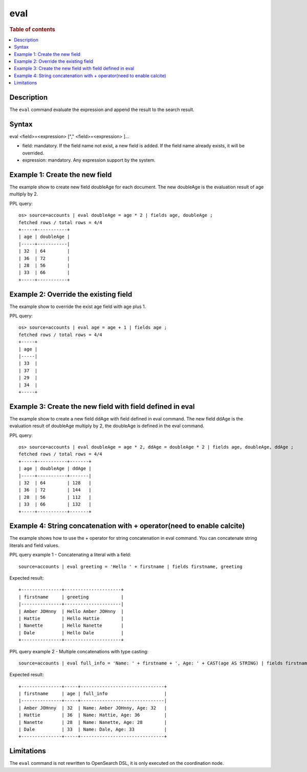 =============
eval
=============

.. rubric:: Table of contents

.. contents::
   :local:
   :depth: 2


Description
============
| The ``eval`` command evaluate the expression and append the result to the search result.


Syntax
============
eval <field>=<expression> ["," <field>=<expression> ]...

* field: mandatory. If the field name not exist, a new field is added. If the field name already exists, it will be overrided.
* expression: mandatory. Any expression support by the system.

Example 1: Create the new field
===============================

The example show to create new field doubleAge for each document. The new doubleAge is the evaluation result of age multiply by 2.

PPL query::

    os> source=accounts | eval doubleAge = age * 2 | fields age, doubleAge ;
    fetched rows / total rows = 4/4
    +-----+-----------+
    | age | doubleAge |
    |-----+-----------|
    | 32  | 64        |
    | 36  | 72        |
    | 28  | 56        |
    | 33  | 66        |
    +-----+-----------+


Example 2: Override the existing field
======================================

The example show to override the exist age field with age plus 1.

PPL query::

    os> source=accounts | eval age = age + 1 | fields age ;
    fetched rows / total rows = 4/4
    +-----+
    | age |
    |-----|
    | 33  |
    | 37  |
    | 29  |
    | 34  |
    +-----+

Example 3: Create the new field with field defined in eval
==========================================================

The example show to create a new field ddAge with field defined in eval command. The new field ddAge is the evaluation result of doubleAge multiply by 2, the doubleAge is defined in the eval command.

PPL query::

    os> source=accounts | eval doubleAge = age * 2, ddAge = doubleAge * 2 | fields age, doubleAge, ddAge ;
    fetched rows / total rows = 4/4
    +-----+-----------+-------+
    | age | doubleAge | ddAge |
    |-----+-----------+-------|
    | 32  | 64        | 128   |
    | 36  | 72        | 144   |
    | 28  | 56        | 112   |
    | 33  | 66        | 132   |
    +-----+-----------+-------+

Example 4: String concatenation with + operator(need to enable calcite)
===============================================

The example shows how to use the + operator for string concatenation in eval command. You can concatenate string literals and field values.

PPL query example 1 - Concatenating a literal with a field::

    source=accounts | eval greeting = 'Hello ' + firstname | fields firstname, greeting

Expected result::

    +---------------+---------------------+
    | firstname     | greeting            |
    |---------------+---------------------|
    | Amber JOHnny  | Hello Amber JOHnny  |
    | Hattie        | Hello Hattie        |
    | Nanette       | Hello Nanette       |
    | Dale          | Hello Dale          |
    +---------------+---------------------+

PPL query example 2 - Multiple concatenations with type casting::

    source=accounts | eval full_info = 'Name: ' + firstname + ', Age: ' + CAST(age AS STRING) | fields firstname, age, full_info

Expected result::

    +---------------+-----+-------------------------------+
    | firstname     | age | full_info                     |
    |---------------+-----+-------------------------------|
    | Amber JOHnny  | 32  | Name: Amber JOHnny, Age: 32   |
    | Hattie        | 36  | Name: Hattie, Age: 36         |
    | Nanette       | 28  | Name: Nanette, Age: 28        |
    | Dale          | 33  | Name: Dale, Age: 33           |
    +---------------+-----+-------------------------------+

Limitations
===========
The ``eval`` command is not rewritten to OpenSearch DSL, it is only executed on the coordination node.
